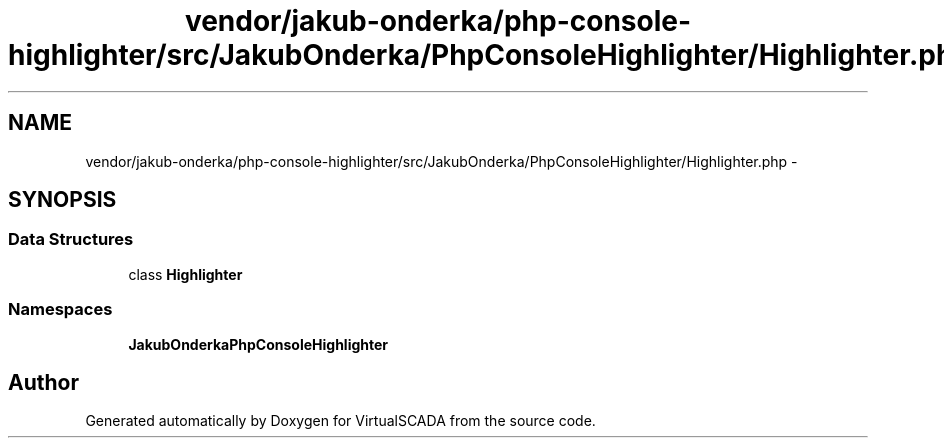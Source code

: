 .TH "vendor/jakub-onderka/php-console-highlighter/src/JakubOnderka/PhpConsoleHighlighter/Highlighter.php" 3 "Tue Apr 14 2015" "Version 1.0" "VirtualSCADA" \" -*- nroff -*-
.ad l
.nh
.SH NAME
vendor/jakub-onderka/php-console-highlighter/src/JakubOnderka/PhpConsoleHighlighter/Highlighter.php \- 
.SH SYNOPSIS
.br
.PP
.SS "Data Structures"

.in +1c
.ti -1c
.RI "class \fBHighlighter\fP"
.br
.in -1c
.SS "Namespaces"

.in +1c
.ti -1c
.RI " \fBJakubOnderka\\PhpConsoleHighlighter\fP"
.br
.in -1c
.SH "Author"
.PP 
Generated automatically by Doxygen for VirtualSCADA from the source code\&.
